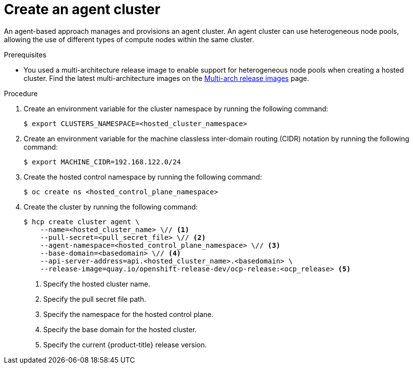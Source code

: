 // Module included in the following assemblies:
//
// * hosted_control_planes/hcp-deploy/hcp-deploy-ibm-power.adoc

:_mod-docs-content-type: PROCEDURE
[id="hcp-ibm-power-heterogeneous-nodepools-create-agent-cluster_{context}"]
= Create an agent cluster

An agent-based approach manages and provisions an agent cluster. An agent cluster can use heterogeneous node pools, allowing the use of different types of compute nodes within the same cluster.

.Prerequisites

* You used a multi-architecture release image to enable support for heterogeneous node pools when creating a hosted cluster. Find the latest multi-architecture images on the link:https://multi.ocp.releases.ci.openshift.org/[Multi-arch release images] page.

.Procedure

. Create an environment variable for the cluster namespace by running the following command:
+
[source,terminal]
----
$ export CLUSTERS_NAMESPACE=<hosted_cluster_namespace>
----

. Create an environment variable for the machine classless inter-domain routing (CIDR) notation by running the following command:
+
[source,terminal]
----
$ export MACHINE_CIDR=192.168.122.0/24
----
// Typically the namespace is created by the hypershift-operator 
// but agent cluster creation generates a capi-provider role that
// needs the namespace to already exist

. Create the hosted control namespace by running the following command:
+
[source,terminal]
----
$ oc create ns <hosted_control_plane_namespace>
----

. Create the cluster by running the following command:
+
[source,terminal]
----
$ hcp create cluster agent \
    --name=<hosted_cluster_name> \// <1>
    --pull-secret=<pull_secret_file> \// <2>
    --agent-namespace=<hosted_control_plane_namespace> \// <3>
    --base-domain=<basedomain> \// <4>
    --api-server-address=api.<hosted_cluster_name>.<basedomain> \
    --release-image=quay.io/openshift-release-dev/ocp-release:<ocp_release> <5>
----
+
<1> Specify the hosted cluster name.
<2> Specify the pull secret file path.
<3> Specify the namespace for the hosted control plane.
<4> Specify the base domain for the hosted cluster.
<5> Specify the current {product-title} release version.
